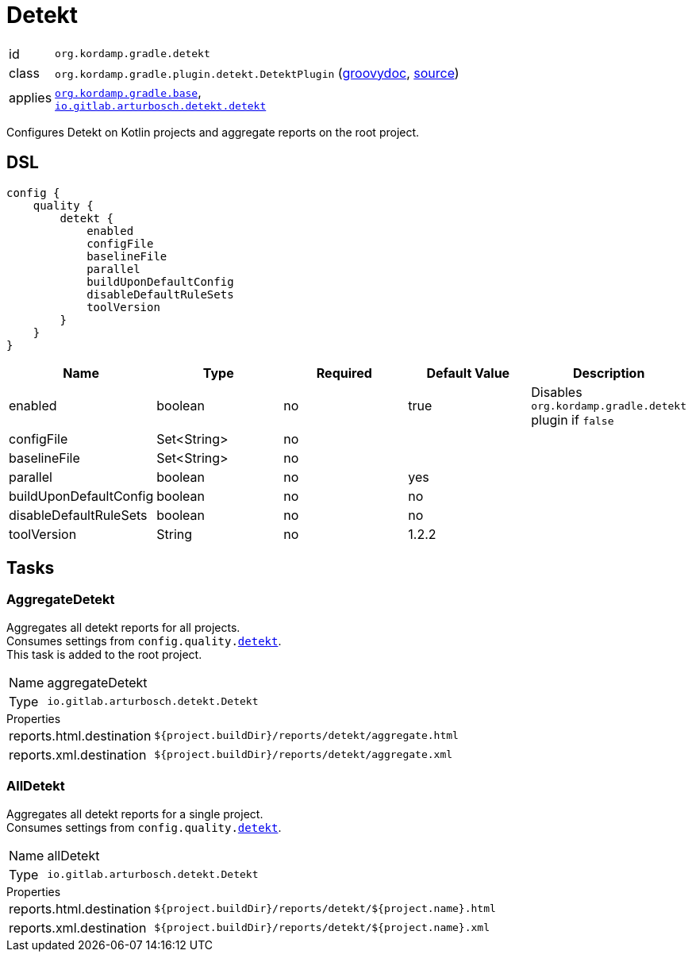 
[[_org_kordamp_gradle_detekt]]
= Detekt

[horizontal]
id:: `org.kordamp.gradle.detekt`
class:: `org.kordamp.gradle.plugin.detekt.DetektPlugin`
    (link:api/org/kordamp/gradle/plugin/detekt/DetektPlugin.html[groovydoc],
     link:api-html/org/kordamp/gradle/plugin/detekt/DetektPlugin.html[source])
applies:: `<<_org_kordamp_gradle_base,org.kordamp.gradle.base>>`, +
`link:https://arturbosch.github.io/detekt/[io.gitlab.arturbosch.detekt.detekt]`

Configures Detekt on Kotlin projects and aggregate reports on the root project.

[[_org_kordamp_gradle_detekt_dsl]]
== DSL

[source,groovy]
[subs="+macros"]
----
config {
    quality {
        detekt {
            enabled
            configFile
            baselineFile
            parallel
            buildUponDefaultConfig
            disableDefaultRuleSets
            toolVersion
        }
    }
}
----

[options="header", cols="5*"]
|===
| Name                   | Type                | Required | Default Value     | Description
| enabled                | boolean             | no       | true              | Disables `org.kordamp.gradle.detekt` plugin if `false`
| configFile             | Set<String>         | no       |                   |
| baselineFile           | Set<String>         | no       |                   |
| parallel               | boolean             | no       | yes               |
| buildUponDefaultConfig | boolean             | no       | no                |
| disableDefaultRuleSets | boolean             | no       | no                |
| toolVersion            | String              | no       | 1.2.2             |
|===


[[_org_kordamp_gradle_detekt_tasks]]
== Tasks

[[_task_aggregate_detekt]]
=== AggregateDetekt

Aggregates all detekt reports for all projects. +
Consumes settings from `config.quality.<<_org_kordamp_gradle_detekt_dsl,detekt>>`. +
This task is added to the root project.

[horizontal]
Name:: aggregateDetekt
Type:: `io.gitlab.arturbosch.detekt.Detekt`

.Properties
[horizontal]
reports.html.destination:: `${project.buildDir}/reports/detekt/aggregate.html`
reports.xml.destination:: `${project.buildDir}/reports/detekt/aggregate.xml`

[[_task_all_detekt]]
=== AllDetekt

Aggregates all detekt reports for a single project. +
Consumes settings from `config.quality.<<_org_kordamp_gradle_detekt_dsl,detekt>>`.

[horizontal]
Name:: allDetekt
Type:: `io.gitlab.arturbosch.detekt.Detekt`

.Properties
[horizontal]
reports.html.destination:: `${project.buildDir}/reports/detekt/${project.name}.html`
reports.xml.destination:: `${project.buildDir}/reports/detekt/${project.name}.xml`

